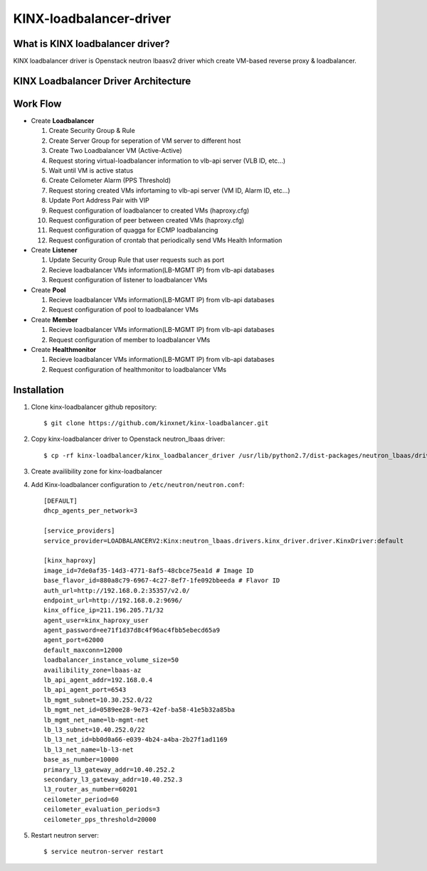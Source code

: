 KINX-loadbalancer-driver
========================

What is KINX loadbalancer driver?
---------------------------------

KINX loadbalancer driver is Openstack neutron lbaasv2 driver which create VM-based reverse proxy & loadbalancer.

KINX Loadbalancer Driver Architecture
-------------------------------------

.. image:: images/klb_driver.png

Work Flow
---------

* Create **Loadbalancer**

  #. Create Security Group & Rule
  #. Create Server Group for seperation of VM server to different host
  #. Create Two Loadbalancer VM (Active-Active)
  #. Request storing virtual-loadbalancer information to vlb-api server (VLB ID, etc...)
  #. Wait until VM is active status
  #. Create Ceilometer Alarm (PPS Threshold)
  #. Request storing created VMs infortaming to vlb-api server (VM ID, Alarm ID, etc...)
  #. Update Port Address Pair with VIP
  #. Request configuration of loadbalancer to created VMs (haproxy.cfg)
  #. Request configuration of peer between created VMs (haproxy.cfg)
  #. Request configuration of quagga for ECMP loadbalancing
  #. Request configuration of crontab that periodically send VMs Health Information

* Create **Listener**

  #. Update Security Group Rule that user requests such as port
  #. Recieve loadbalancer VMs information(LB-MGMT IP) from vlb-api databases
  #. Request configuration of listener to loadbalancer VMs

* Create **Pool**

  #. Recieve loadbalancer VMs information(LB-MGMT IP) from vlb-api databases
  #. Request configuration of pool to loadbalancer VMs

* Create **Member**

  #. Recieve loadbalancer VMs information(LB-MGMT IP) from vlb-api databases
  #. Request configuration of member to loadbalancer VMs

* Create **Healthmonitor**

  #. Recieve loadbalancer VMs information(LB-MGMT IP) from vlb-api databases
  #. Request configuration of healthmonitor to loadbalancer VMs

Installation
------------

#. Clone kinx-loadbalancer github repository::

    $ git clone https://github.com/kinxnet/kinx-loadbalancer.git

#. Copy kinx-loadbalancer driver to Openstack neutron_lbaas driver::

    $ cp -rf kinx-loadbalancer/kinx_loadbalancer_driver /usr/lib/python2.7/dist-packages/neutron_lbaas/drivers/kinx

#. Create availibility zone for kinx-loadbalancer

#. Add Kinx-loadbalancer configuration to ``/etc/neutron/neutron.conf``::

    [DEFAULT]
    dhcp_agents_per_network=3

    [service_providers]
    service_provider=LOADBALANCERV2:Kinx:neutron_lbaas.drivers.kinx_driver.driver.KinxDriver:default

    [kinx_haproxy]
    image_id=7de0af35-14d3-4771-8af5-48cbce75ea1d # Image ID
    base_flavor_id=880a8c79-6967-4c27-8ef7-1fe092bbeeda # Flavor ID
    auth_url=http://192.168.0.2:35357/v2.0/
    endpoint_url=http://192.168.0.2:9696/
    kinx_office_ip=211.196.205.71/32
    agent_user=kinx_haproxy_user
    agent_password=ee71f1d37d8c4f96ac4fbb5ebecd65a9
    agent_port=62000
    default_maxconn=12000
    loadbalancer_instance_volume_size=50
    availibility_zone=lbaas-az
    lb_api_agent_addr=192.168.0.4
    lb_api_agent_port=6543
    lb_mgmt_subnet=10.30.252.0/22
    lb_mgmt_net_id=0589ee28-9e73-42ef-ba58-41e5b32a85ba
    lb_mgmt_net_name=lb-mgmt-net
    lb_l3_subnet=10.40.252.0/22
    lb_l3_net_id=bb0d0a66-e039-4b24-a4ba-2b27f1ad1169
    lb_l3_net_name=lb-l3-net
    base_as_number=10000
    primary_l3_gateway_addr=10.40.252.2
    secondary_l3_gateway_addr=10.40.252.3
    l3_router_as_number=60201
    ceilometer_period=60
    ceilometer_evaluation_periods=3
    ceilometer_pps_threshold=20000

#. Restart neutron server::

    $ service neutron-server restart
